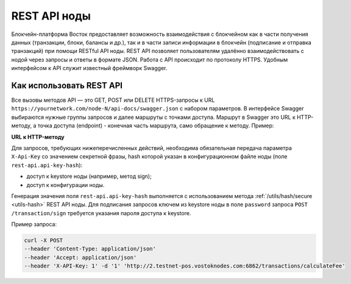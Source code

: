 .. _rest-api-node:

REST API ноды
=================

Блокчейн-платформа Восток предоставляет возможность взаимодействия с блокчейном как в части получения данных (транзакции, блоки, балансы и др.), так и в части записи информации в блокчейн (подписание и отправка транзакций) при помощи RESTful API ноды. REST API позволяет пользователям удалённо взаимодействовать с нодой через запросы и ответы в формате JSON. Работа с API происходит по протоколу HTTPS. Удобным интерфейсом к API служит известный фреймворк Swagger.

Как использовать REST API
---------------------------

Все вызовы методов API — это GET, POST или DELETE HTTPS-запросы к URL ``https://yournetwork.com/node-N/api-docs/swagger.json`` с набором параметров. В интерфейсе Swagger выбираются нужные группы запросов и далее маршруты с точками доступа. Маршрут в Swagger это URL к HTTP-методу, а точка доступа (endpoint) - конечная часть маршрута, само обращение к методу. Пример:

**URL к HTTP-методу**

.. image:: img/route-endpoint.png
   :align: center

Для запросов, требующих нижеперечисленных действий, необходима обязательная передача параметра ``X-Api-Key`` со значением секретной фразы, hash которой указан в конфигурационном файле ноды (поле ``rest-api.api-key-hash``):

- доступ к keystore ноды (например, метод sign);
- доступ к конфигурации ноды.

Генерация значения поля ``rest-api.api-key-hash`` выполняется с использованием метода :ref:`/utils/hash/secure <utils-hash>` REST API ноды. Для подписания запросов ключем из keystore ноды в поле ``password`` запроса ``POST /transaction/sign`` требуется указания пароля доступа к keystore.

Пример запроса: 

.. code::

    curl -X POST 
    --header 'Content-Type: application/json' 
    --header 'Accept: application/json' 
    --header 'X-API-Key: 1' -d '1' 'http://2.testnet-pos.vostoknodes.com:6862/transactions/calculateFee'

.. Примеры транзакций приведены на странице :ref:`transaction-example`.



